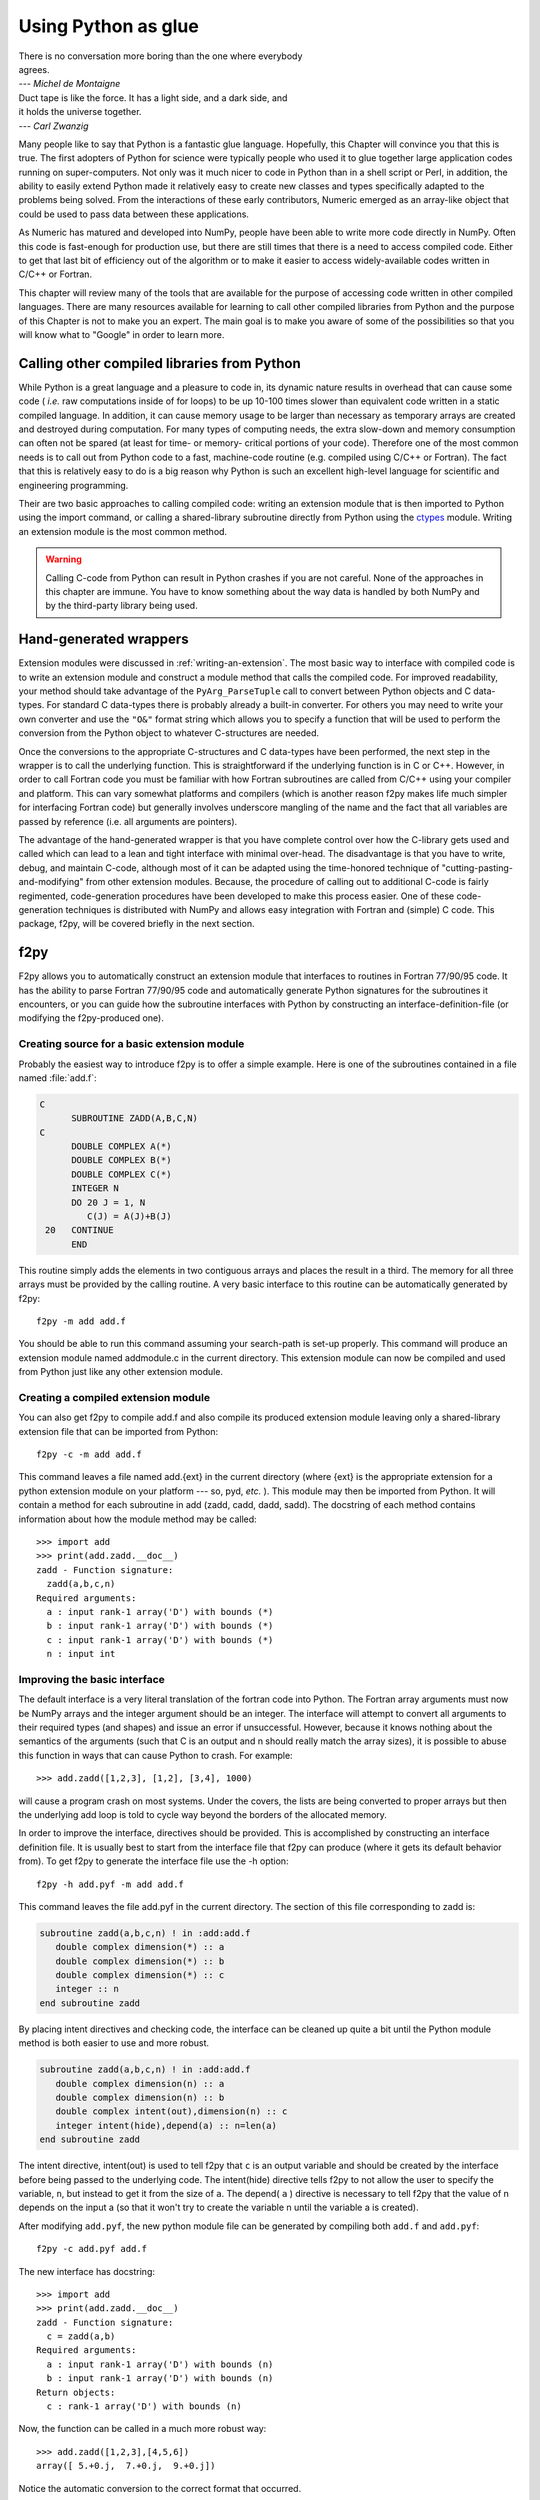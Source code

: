 ********************
Using Python as glue
********************

|    There is no conversation more boring than the one where everybody
|    agrees.
|    --- *Michel de Montaigne*

|    Duct tape is like the force. It has a light side, and a dark side, and
|    it holds the universe together.
|    --- *Carl Zwanzig*

Many people like to say that Python is a fantastic glue language.
Hopefully, this Chapter will convince you that this is true. The first
adopters of Python for science were typically people who used it to
glue together large application codes running on super-computers. Not
only was it much nicer to code in Python than in a shell script or
Perl, in addition, the ability to easily extend Python made it
relatively easy to create new classes and types specifically adapted
to the problems being solved. From the interactions of these early
contributors, Numeric emerged as an array-like object that could be
used to pass data between these applications.

As Numeric has matured and developed into NumPy, people have been able
to write more code directly in NumPy. Often this code is fast-enough
for production use, but there are still times that there is a need to
access compiled code. Either to get that last bit of efficiency out of
the algorithm or to make it easier to access widely-available codes
written in C/C++ or Fortran.

This chapter will review many of the tools that are available for the
purpose of accessing code written in other compiled languages. There
are many resources available for learning to call other compiled
libraries from Python and the purpose of this Chapter is not to make
you an expert. The main goal is to make you aware of some of the
possibilities so that you will know what to "Google" in order to learn more.


Calling other compiled libraries from Python
============================================

While Python is a great language and a pleasure to code in, its
dynamic nature results in overhead that can cause some code ( *i.e.*
raw computations inside of for loops) to be up 10-100 times slower
than equivalent code written in a static compiled language. In
addition, it can cause memory usage to be larger than necessary as
temporary arrays are created and destroyed during computation. For
many types of computing needs, the extra slow-down and memory
consumption can often not be spared (at least for time- or memory-
critical portions of your code). Therefore one of the most common
needs is to call out from Python code to a fast, machine-code routine
(e.g. compiled using C/C++ or Fortran). The fact that this is
relatively easy to do is a big reason why Python is such an excellent
high-level language for scientific and engineering programming.

Their are two basic approaches to calling compiled code: writing an
extension module that is then imported to Python using the import
command, or calling a shared-library subroutine directly from Python
using the `ctypes <https://docs.python.org/3/library/ctypes.html>`_
module.  Writing an extension module is the most common method.

.. warning::

    Calling C-code from Python can result in Python crashes if you are not
    careful. None of the approaches in this chapter are immune. You have
    to know something about the way data is handled by both NumPy and by
    the third-party library being used.


Hand-generated wrappers
=======================

Extension modules were discussed in :ref:`writing-an-extension`.
The most basic way to interface with compiled code is to write
an extension module and construct a module method that calls
the compiled code. For improved readability, your method should
take advantage of the ``PyArg_ParseTuple`` call to convert between
Python objects and C data-types. For standard C data-types there
is probably already a built-in converter. For others you may need 
to write your own converter and use the ``"O&"`` format string which
allows you to specify a function that will be used to perform the
conversion from the Python object to whatever C-structures are needed.

Once the conversions to the appropriate C-structures and C data-types
have been performed, the next step in the wrapper is to call the
underlying function. This is straightforward if the underlying
function is in C or C++. However, in order to call Fortran code you
must be familiar with how Fortran subroutines are called from C/C++
using your compiler and platform. This can vary somewhat platforms and
compilers (which is another reason f2py makes life much simpler for
interfacing Fortran code) but generally involves underscore mangling
of the name and the fact that all variables are passed by reference
(i.e. all arguments are pointers).

The advantage of the hand-generated wrapper is that you have complete
control over how the C-library gets used and called which can lead to
a lean and tight interface with minimal over-head. The disadvantage is
that you have to write, debug, and maintain C-code, although most of
it can be adapted using the time-honored technique of
"cutting-pasting-and-modifying" from other extension modules. Because,
the procedure of calling out to additional C-code is fairly
regimented, code-generation procedures have been developed to make
this process easier. One of these code-generation techniques is
distributed with NumPy and allows easy integration with Fortran and
(simple) C code. This package, f2py, will be covered briefly in the
next section.


f2py
====

F2py allows you to automatically construct an extension module that
interfaces to routines in Fortran 77/90/95 code. It has the ability to
parse Fortran 77/90/95 code and automatically generate Python
signatures for the subroutines it encounters, or you can guide how the
subroutine interfaces with Python by constructing an interface-definition-file
(or modifying the f2py-produced one).

.. index::
   single: f2py

Creating source for a basic extension module
--------------------------------------------

Probably the easiest way to introduce f2py is to offer a simple
example. Here is one of the subroutines contained in a file named
:file:`add.f`:

.. code-block:: none

    C
          SUBROUTINE ZADD(A,B,C,N)
    C
          DOUBLE COMPLEX A(*)
          DOUBLE COMPLEX B(*)
          DOUBLE COMPLEX C(*)
          INTEGER N
          DO 20 J = 1, N
             C(J) = A(J)+B(J)
     20   CONTINUE
          END

This routine simply adds the elements in two contiguous arrays and
places the result in a third. The memory for all three arrays must be
provided by the calling routine. A very basic interface to this
routine can be automatically generated by f2py::

    f2py -m add add.f

You should be able to run this command assuming your search-path is
set-up properly. This command will produce an extension module named
addmodule.c in the current directory. This extension module can now be
compiled and used from Python just like any other extension module.


Creating a compiled extension module
------------------------------------

You can also get f2py to compile add.f and also compile its produced
extension module leaving only a shared-library extension file that can
be imported from Python::

    f2py -c -m add add.f

This command leaves a file named add.{ext} in the current directory
(where {ext} is the appropriate extension for a python extension
module on your platform --- so, pyd, *etc.* ). This module may then be
imported from Python. It will contain a method for each subroutine in
add (zadd, cadd, dadd, sadd). The docstring of each method contains
information about how the module method may be called::

    >>> import add
    >>> print(add.zadd.__doc__)
    zadd - Function signature:
      zadd(a,b,c,n)
    Required arguments:
      a : input rank-1 array('D') with bounds (*)
      b : input rank-1 array('D') with bounds (*)
      c : input rank-1 array('D') with bounds (*)
      n : input int


Improving the basic interface
-----------------------------

The default interface is a very literal translation of the fortran
code into Python. The Fortran array arguments must now be NumPy arrays
and the integer argument should be an integer. The interface will
attempt to convert all arguments to their required types (and shapes)
and issue an error if unsuccessful. However, because it knows nothing
about the semantics of the arguments (such that C is an output and n
should really match the array sizes), it is possible to abuse this
function in ways that can cause Python to crash. For example::

    >>> add.zadd([1,2,3], [1,2], [3,4], 1000)

will cause a program crash on most systems. Under the covers, the
lists are being converted to proper arrays but then the underlying add
loop is told to cycle way beyond the borders of the allocated memory.

In order to improve the interface, directives should be provided. This
is accomplished by constructing an interface definition file. It is
usually best to start from the interface file that f2py can produce
(where it gets its default behavior from). To get f2py to generate the
interface file use the -h option::

    f2py -h add.pyf -m add add.f

This command leaves the file add.pyf in the current directory. The
section of this file corresponding to zadd is:

.. code-block:: none

    subroutine zadd(a,b,c,n) ! in :add:add.f
       double complex dimension(*) :: a
       double complex dimension(*) :: b
       double complex dimension(*) :: c
       integer :: n
    end subroutine zadd

By placing intent directives and checking code, the interface can be
cleaned up quite a bit until the Python module method is both easier
to use and more robust.

.. code-block:: none

    subroutine zadd(a,b,c,n) ! in :add:add.f
       double complex dimension(n) :: a
       double complex dimension(n) :: b
       double complex intent(out),dimension(n) :: c
       integer intent(hide),depend(a) :: n=len(a)
    end subroutine zadd

The intent directive, intent(out) is used to tell f2py that ``c`` is
an output variable and should be created by the interface before being
passed to the underlying code. The intent(hide) directive tells f2py
to not allow the user to specify the variable, ``n``, but instead to
get it from the size of ``a``. The depend( ``a`` ) directive is
necessary to tell f2py that the value of n depends on the input a (so
that it won't try to create the variable n until the variable a is
created).

After modifying ``add.pyf``, the new python module file can be generated
by compiling both ``add.f`` and ``add.pyf``::

    f2py -c add.pyf add.f

The new interface has docstring::

    >>> import add
    >>> print(add.zadd.__doc__)
    zadd - Function signature:
      c = zadd(a,b)
    Required arguments:
      a : input rank-1 array('D') with bounds (n)
      b : input rank-1 array('D') with bounds (n)
    Return objects:
      c : rank-1 array('D') with bounds (n)

Now, the function can be called in a much more robust way::

    >>> add.zadd([1,2,3],[4,5,6])
    array([ 5.+0.j,  7.+0.j,  9.+0.j])

Notice the automatic conversion to the correct format that occurred.


Inserting directives in Fortran source
--------------------------------------

The nice interface can also be generated automatically by placing the
variable directives as special comments in the original fortran code.
Thus, if I modify the source code to contain:

.. code-block:: none

    C
          SUBROUTINE ZADD(A,B,C,N)
    C
    CF2PY INTENT(OUT) :: C
    CF2PY INTENT(HIDE) :: N
    CF2PY DOUBLE COMPLEX :: A(N)
    CF2PY DOUBLE COMPLEX :: B(N)
    CF2PY DOUBLE COMPLEX :: C(N)
          DOUBLE COMPLEX A(*)
          DOUBLE COMPLEX B(*)
          DOUBLE COMPLEX C(*)
          INTEGER N
          DO 20 J = 1, N
             C(J) = A(J) + B(J)
     20   CONTINUE
          END

Then, I can compile the extension module using::

    f2py -c -m add add.f

The resulting signature for the function add.zadd is exactly the same
one that was created previously. If the original source code had
contained ``A(N)`` instead of ``A(*)`` and so forth with ``B`` and ``C``,
then I could obtain (nearly) the same interface simply by placing the
``INTENT(OUT) :: C`` comment line in the source code. The only difference
is that ``N`` would be an optional input that would default to the length
of ``A``.


A filtering example
-------------------

For comparison with the other methods to be discussed. Here is another
example of a function that filters a two-dimensional array of double
precision floating-point numbers using a fixed averaging filter. The
advantage of using Fortran to index into multi-dimensional arrays
should be clear from this example.

.. code-block:: none

          SUBROUTINE DFILTER2D(A,B,M,N)
    C
          DOUBLE PRECISION A(M,N)
          DOUBLE PRECISION B(M,N)
          INTEGER N, M
    CF2PY INTENT(OUT) :: B
    CF2PY INTENT(HIDE) :: N
    CF2PY INTENT(HIDE) :: M
          DO 20 I = 2,M-1
             DO 40 J=2,N-1
                B(I,J) = A(I,J) +
         $           (A(I-1,J)+A(I+1,J) +
         $            A(I,J-1)+A(I,J+1) )*0.5D0 +
         $           (A(I-1,J-1) + A(I-1,J+1) +
         $            A(I+1,J-1) + A(I+1,J+1))*0.25D0
     40      CONTINUE
     20   CONTINUE
          END

This code can be compiled and linked into an extension module named
filter using::

    f2py -c -m filter filter.f

This will produce an extension module named filter.so in the current
directory with a method named dfilter2d that returns a filtered
version of the input.


Calling f2py from Python
------------------------

The f2py program is written in Python and can be run from inside your code
to compile Fortran code at runtime, as follows:

.. code-block:: python

    from numpy import f2py
    with open("add.f") as sourcefile:
        sourcecode = sourcefile.read()
    f2py.compile(sourcecode, modulename='add')
    import add

The source string can be any valid Fortran code. If you want to save
the extension-module source code then a suitable file-name can be
provided by the ``source_fn`` keyword to the compile function.


Automatic extension module generation
-------------------------------------

If you want to distribute your f2py extension module, then you only
need to include the .pyf file and the Fortran code. The distutils
extensions in NumPy allow you to define an extension module entirely
in terms of this interface file. A valid ``setup.py`` file allowing
distribution of the ``add.f`` module (as part of the package
``f2py_examples`` so that it would be loaded as ``f2py_examples.add``) is:

.. code-block:: python

    def configuration(parent_package='', top_path=None)
        from numpy.distutils.misc_util import Configuration
        config = Configuration('f2py_examples',parent_package, top_path)
        config.add_extension('add', sources=['add.pyf','add.f'])
        return config

    if __name__ == '__main__':
        from numpy.distutils.core import setup
        setup(**configuration(top_path='').todict())

Installation of the new package is easy using::

    pip install .

assuming you have the proper permissions to write to the main site-
packages directory for the version of Python you are using. For the
resulting package to work, you need to create a file named ``__init__.py``
(in the same directory as ``add.pyf``). Notice the extension module is
defined entirely in terms of the ``add.pyf`` and ``add.f`` files. The
conversion of the .pyf file to a .c file is handled by `numpy.disutils`.


Conclusion
----------

The interface definition file (.pyf) is how you can fine-tune the
interface between Python and Fortran. There is decent documentation
for f2py found in the numpy/f2py/docs directory where-ever NumPy is
installed on your system (usually under site-packages). There is also
more information on using f2py (including how to use it to wrap C
codes) at https://scipy-cookbook.readthedocs.io under the "Interfacing
With Other Languages" heading.

The f2py method of linking compiled code is currently the most
sophisticated and integrated approach. It allows clean separation of
Python with compiled code while still allowing for separate
distribution of the extension module. The only draw-back is that it
requires the existence of a Fortran compiler in order for a user to
install the code. However, with the existence of the free-compilers
g77, gfortran, and g95, as well as high-quality commercial compilers,
this restriction is not particularly onerous. In my opinion, Fortran
is still the easiest way to write fast and clear code for scientific
computing. It handles complex numbers, and multi-dimensional indexing
in the most straightforward way. Be aware, however, that some Fortran
compilers will not be able to optimize code as well as good hand-
written C-code.

.. index::
   single: f2py


Cython
======

`Cython <http://cython.org>`_ is a compiler for a Python dialect that adds
(optional) static typing for speed, and allows mixing C or C++ code
into your modules. It produces C or C++ extensions that can be compiled
and imported in Python code.

If you are writing an extension module that will include quite a bit of your
own algorithmic code as well, then Cython is a good match. Among its
features is the ability to easily and quickly
work with multidimensional arrays.

.. index::
   single: cython

Notice that Cython is an extension-module generator only. Unlike f2py,
it includes no automatic facility for compiling and linking
the extension module (which must be done in the usual fashion). It
does provide a modified distutils class called ``build_ext`` which lets
you build an extension module from a ``.pyx`` source. Thus, you could
write in a ``setup.py`` file:

.. code-block:: python

    from Cython.Distutils import build_ext
    from distutils.extension import Extension
    from distutils.core import setup
    import numpy

    setup(name='mine', description='Nothing',
          ext_modules=[Extension('filter', ['filter.pyx'],
                                 include_dirs=[numpy.get_include()])],
          cmdclass = {'build_ext':build_ext})

Adding the NumPy include directory is, of course, only necessary if
you are using NumPy arrays in the extension module (which is what we
assume you are using Cython for). The distutils extensions in NumPy
also include support for automatically producing the extension-module
and linking it from a ``.pyx`` file. It works so that if the user does
not have Cython installed, then it looks for a file with the same
file-name but a ``.c`` extension which it then uses instead of trying
to produce the ``.c`` file again.

If you just use Cython to compile a standard Python module, then you
will get a C extension module that typically runs a bit faster than the
equivalent Python module. Further speed increases can be gained by using
the ``cdef`` keyword to statically define C variables.

Let's look at two examples we've seen before to see how they might be
implemented using Cython. These examples were compiled into extension
modules using Cython 0.21.1.


Complex addition in Cython
--------------------------

Here is part of a Cython module named ``add.pyx`` which implements the
complex addition functions we previously implemented using f2py:

.. code-block:: none

    cimport cython
    cimport numpy as np
    import numpy as np

    # We need to initialize NumPy.
    np.import_array()

    #@cython.boundscheck(False)
    def zadd(in1, in2):
        cdef double complex[:] a = in1.ravel()
        cdef double complex[:] b = in2.ravel()

        out = np.empty(a.shape[0], np.complex64)
        cdef double complex[:] c = out.ravel()

        for i in range(c.shape[0]):
            c[i].real = a[i].real + b[i].real
            c[i].imag = a[i].imag + b[i].imag

        return out

This module shows use of the ``cimport`` statement to load the definitions
from the ``numpy.pxd`` header that ships with Cython. It looks like NumPy is
imported twice; ``cimport`` only makes the NumPy C-API available, while the
regular ``import`` causes a Python-style import at runtime and makes it
possible to call into the familiar NumPy Python API.

The example also demonstrates Cython's "typed memoryviews", which are like
NumPy arrays at the C level, in the sense that they are shaped and strided
arrays that know their own extent (unlike a C array addressed through a bare
pointer). The syntax ``double complex[:]`` denotes a one-dimensional array
(vector) of doubles, with arbitrary strides. A contiguous array of ints would
be ``int[::1]``, while a matrix of floats would be ``float[:, :]``.

Shown commented is the ``cython.boundscheck`` decorator, which turns
bounds-checking for memory view accesses on or off on a per-function basis.
We can use this to further speed up our code, at the expense of safety
(or a manual check prior to entering the loop).

Other than the view syntax, the function is immediately readable to a Python
programmer. Static typing of the variable ``i`` is implicit. Instead of the
view syntax, we could also have used Cython's special NumPy array syntax,
but the view syntax is preferred.


Image filter in Cython
----------------------

The two-dimensional example we created using Fortran is just as easy to write
in Cython:

.. code-block:: none

    cimport numpy as np
    import numpy as np

    np.import_array()

    def filter(img):
        cdef double[:, :] a = np.asarray(img, dtype=np.double)
        out = np.zeros(img.shape, dtype=np.double)
        cdef double[:, ::1] b = out

        cdef np.npy_intp i, j

        for i in range(1, a.shape[0] - 1):
            for j in range(1, a.shape[1] - 1):
                b[i, j] = (a[i, j]
                           + .5 * (  a[i-1, j] + a[i+1, j]
                                   + a[i, j-1] + a[i, j+1])
                           + .25 * (  a[i-1, j-1] + a[i-1, j+1]
                                    + a[i+1, j-1] + a[i+1, j+1]))

        return out

This 2-d averaging filter runs quickly because the loop is in C and
the pointer computations are done only as needed. If the code above is
compiled as a module ``image``, then a 2-d image, ``img``, can be filtered
using this code very quickly using:

.. code-block:: python

    import image
    out = image.filter(img)

Regarding the code, two things are of note: firstly, it is impossible to
return a memory view to Python. Instead, a NumPy array ``out`` is first
created, and then a view ``b`` onto this array is used for the computation.
Secondly, the view ``b`` is typed ``double[:, ::1]``. This means 2-d array
with contiguous rows, i.e., C matrix order. Specifying the order explicitly
can speed up some algorithms since they can skip stride computations.


Conclusion
----------

Cython is the extension mechanism of choice for several scientific Python
libraries, including Scipy, Pandas, SAGE, scikit-image and scikit-learn,
as well as the XML processing library LXML.
The language and compiler are well-maintained.

There are several disadvantages of using Cython:

1. When coding custom algorithms, and sometimes when wrapping existing C
   libraries, some familiarity with C is required. In particular, when using
   C memory management (``malloc`` and friends), it's easy to introduce
   memory leaks. However, just compiling a Python module renamed to ``.pyx``
   can already speed it up, and adding a few type declarations can give
   dramatic speedups in some code.

2. It is easy to lose a clean separation between Python and C which makes
   re-using your C-code for other non-Python-related projects more
   difficult.

3. The C-code generated by Cython is hard to read and modify (and typically
   compiles with annoying but harmless warnings).

One big advantage of Cython-generated extension modules is that they are
easy to distribute. In summary, Cython is a very capable tool for either
gluing C code or generating an extension module quickly and should not be
over-looked. It is especially useful for people that can't or won't write
C or Fortran code.

.. index::
   single: cython


ctypes
======

`Ctypes <https://docs.python.org/3/library/ctypes.html>`_
is a Python extension module, included in the stdlib, that
allows you to call an arbitrary function in a shared library directly
from Python. This approach allows you to interface with C-code directly
from Python. This opens up an enormous number of libraries for use from
Python. The drawback, however, is that coding mistakes can lead to ugly
program crashes very easily (just as can happen in C) because there is
little type or bounds checking done on the parameters. This is especially
true when array data is passed in as a pointer to a raw memory
location. The responsibility is then on you that the subroutine will
not access memory outside the actual array area. But, if you don't
mind living a little dangerously ctypes can be an effective tool for
quickly taking advantage of a large shared library (or writing
extended functionality in your own shared library).

.. index::
   single: ctypes

Because the ctypes approach exposes a raw interface to the compiled
code it is not always tolerant of user mistakes. Robust use of the
ctypes module typically involves an additional layer of Python code in
order to check the data types and array bounds of objects passed to
the underlying subroutine. This additional layer of checking (not to
mention the conversion from ctypes objects to C-data-types that ctypes
itself performs), will make the interface slower than a hand-written
extension-module interface. However, this overhead should be negligible
if the C-routine being called is doing any significant amount of work.
If you are a great Python programmer with weak C skills, ctypes is an
easy way to write a useful interface to a (shared) library of compiled
code.

To use ctypes you must

1. Have a shared library.

2. Load the shared library.

3. Convert the python objects to ctypes-understood arguments.

4. Call the function from the library with the ctypes arguments.


Having a shared library
-----------------------

There are several requirements for a shared library that can be used
with ctypes that are platform specific. This guide assumes you have
some familiarity with making a shared library on your system (or
simply have a shared library available to you). Items to remember are:

- A shared library must be compiled in a special way ( *e.g.* using
  the ``-shared`` flag with gcc).

- On some platforms (*e.g.* Windows), a shared library requires a
  .def file that specifies the functions to be exported. For example a
  mylib.def file might contain::

      LIBRARY mylib.dll
      EXPORTS
      cool_function1
      cool_function2

  Alternatively, you may be able to use the storage-class specifier
  ``__declspec(dllexport)`` in the C-definition of the function to avoid
  the need for this ``.def`` file.

There is no standard way in Python distutils to create a standard
shared library (an extension module is a "special" shared library
Python understands) in a cross-platform manner. Thus, a big
disadvantage of ctypes at the time of writing this book is that it is
difficult to distribute in a cross-platform manner a Python extension
that uses ctypes and includes your own code which should be compiled
as a shared library on the users system.


Loading the shared library
--------------------------

A simple, but robust way to load the shared library is to get the
absolute path name and load it using the cdll object of ctypes:

.. code-block:: python

    lib = ctypes.cdll[<full_path_name>]

However, on Windows accessing an attribute of the ``cdll`` method will
load the first DLL by that name found in the current directory or on
the PATH. Loading the absolute path name requires a little finesse for
cross-platform work since the extension of shared libraries varies.
There is a ``ctypes.util.find_library`` utility available that can
simplify the process of finding the library to load but it is not
foolproof. Complicating matters, different platforms have different
default extensions used by shared libraries (e.g. .dll -- Windows, .so
-- Linux, .dylib -- Mac OS X). This must also be taken into account if
you are using ctypes to wrap code that needs to work on several
platforms.

NumPy provides a convenience function called
``ctypeslib.load_library`` (name, path). This function takes the name
of the shared library (including any prefix like 'lib' but excluding
the extension) and a path where the shared library can be located. It
returns a ctypes library object or raises an ``OSError`` if the library
cannot be found or raises an ``ImportError`` if the ctypes module is not
available. (Windows users: the ctypes library object loaded using
``load_library`` is always loaded assuming cdecl calling convention.
See the ctypes documentation under ``ctypes.windll`` and/or ``ctypes.oledll``
for ways to load libraries under other calling conventions).

The functions in the shared library are available as attributes of the
ctypes library object (returned from ``ctypeslib.load_library``) or
as items using ``lib['func_name']`` syntax. The latter method for
retrieving a function name is particularly useful if the function name
contains characters that are not allowable in Python variable names.


Converting arguments
--------------------

Python ints/longs, strings, and unicode objects are automatically
converted as needed to equivalent ctypes arguments The None object is
also converted automatically to a NULL pointer. All other Python
objects must be converted to ctypes-specific types. There are two ways
around this restriction that allow ctypes to integrate with other
objects.

1. Don't set the argtypes attribute of the function object and define an
   ``_as_parameter_`` method for the object you want to pass in. The
   ``_as_parameter_`` method must return a Python int which will be passed
   directly to the function.

2. Set the argtypes attribute to a list whose entries contain objects
   with a classmethod named from_param that knows how to convert your
   object to an object that ctypes can understand (an int/long, string,
   unicode, or object with the ``_as_parameter_`` attribute).

NumPy uses both methods with a preference for the second method
because it can be safer. The ctypes attribute of the ndarray returns
an object that has an ``_as_parameter_`` attribute which returns an
integer representing the address of the ndarray to which it is
associated. As a result, one can pass this ctypes attribute object
directly to a function expecting a pointer to the data in your
ndarray. The caller must be sure that the ndarray object is of the
correct type, shape, and has the correct flags set or risk nasty
crashes if the data-pointer to inappropriate arrays are passed in.

To implement the second method, NumPy provides the class-factory
function :func:`ndpointer` in the :mod:`numpy.ctypeslib` module. This
class-factory function produces an appropriate class that can be
placed in an argtypes attribute entry of a ctypes function. The class
will contain a from_param method which ctypes will use to convert any
ndarray passed in to the function to a ctypes-recognized object. In
the process, the conversion will perform checking on any properties of
the ndarray that were specified by the user in the call to :func:`ndpointer`.
Aspects of the ndarray that can be checked include the data-type, the
number-of-dimensions, the shape, and/or the state of the flags on any
array passed. The return value of the from_param method is the ctypes
attribute of the array which (because it contains the ``_as_parameter_``
attribute pointing to the array data area) can be used by ctypes
directly.

The ctypes attribute of an ndarray is also endowed with additional
attributes that may be convenient when passing additional information
about the array into a ctypes function. The attributes **data**,
**shape**, and **strides** can provide ctypes compatible types
corresponding to the data-area, the shape, and the strides of the
array. The data attribute returns a ``c_void_p`` representing a
pointer to the data area. The shape and strides attributes each return
an array of ctypes integers (or None representing a NULL pointer, if a
0-d array). The base ctype of the array is a ctype integer of the same
size as a pointer on the platform. There are also methods
``data_as({ctype})``, ``shape_as(<base ctype>)``, and ``strides_as(<base
ctype>)``. These return the data as a ctype object of your choice and
the shape/strides arrays using an underlying base type of your choice.
For convenience, the ``ctypeslib`` module also contains ``c_intp`` as
a ctypes integer data-type whose size is the same as the size of
``c_void_p`` on the platform (its value is None if ctypes is not
installed).


Calling the function
--------------------

The function is accessed as an attribute of or an item from the loaded
shared-library. Thus, if ``./mylib.so`` has a function named
``cool_function1``, I could access this function either as:

.. code-block:: python

    lib = numpy.ctypeslib.load_library('mylib','.')
    func1 = lib.cool_function1  # or equivalently
    func1 = lib['cool_function1']

In ctypes, the return-value of a function is set to be 'int' by
default. This behavior can be changed by setting the restype attribute
of the function. Use None for the restype if the function has no
return value ('void'):

.. code-block:: python

    func1.restype = None

As previously discussed, you can also set the argtypes attribute of
the function in order to have ctypes check the types of the input
arguments when the function is called. Use the :func:`ndpointer` factory
function to generate a ready-made class for data-type, shape, and
flags checking on your new function. The :func:`ndpointer` function has the
signature

.. function:: ndpointer(dtype=None, ndim=None, shape=None, flags=None)

    Keyword arguments with the value ``None`` are not checked.
    Specifying a keyword enforces checking of that aspect of the
    ndarray on conversion to a ctypes-compatible object. The dtype
    keyword can be any object understood as a data-type object. The
    ndim keyword should be an integer, and the shape keyword should be
    an integer or a sequence of integers. The flags keyword specifies
    the minimal flags that are required on any array passed in. This
    can be specified as a string of comma separated requirements, an
    integer indicating the requirement bits OR'd together, or a flags
    object returned from the flags attribute of an array with the
    necessary requirements.

Using an ndpointer class in the argtypes method can make it
significantly safer to call a C function using ctypes and the data-
area of an ndarray. You may still want to wrap the function in an
additional Python wrapper to make it user-friendly (hiding some
obvious arguments and making some arguments output arguments). In this
process, the ``requires`` function in NumPy may be useful to return the right
kind of array from a given input.


Complete example
----------------

In this example, I will show how the addition function and the filter
function implemented previously using the other approaches can be
implemented using ctypes. First, the C code which implements the
algorithms contains the functions ``zadd``, ``dadd``, ``sadd``, ``cadd``,
and ``dfilter2d``. The ``zadd`` function is:

.. code-block:: c

    /* Add arrays of contiguous data */
    typedef struct {double real; double imag;} cdouble;
    typedef struct {float real; float imag;} cfloat;
    void zadd(cdouble *a, cdouble *b, cdouble *c, long n)
    {
        while (n--) {
            c->real = a->real + b->real;
            c->imag = a->imag + b->imag;
            a++; b++; c++;
        }
    }

with similar code for ``cadd``, ``dadd``, and ``sadd`` that handles complex
float, double, and float data-types, respectively:

.. code-block:: c

    void cadd(cfloat *a, cfloat *b, cfloat *c, long n)
    {
            while (n--) {
                    c->real = a->real + b->real;
                    c->imag = a->imag + b->imag;
                    a++; b++; c++;
            }
    }
    void dadd(double *a, double *b, double *c, long n)
    {
            while (n--) {
                    *c++ = *a++ + *b++;
            }
    }
    void sadd(float *a, float *b, float *c, long n)
    {
            while (n--) {
                    *c++ = *a++ + *b++;
            }
    }

The ``code.c`` file also contains the function ``dfilter2d``:

.. code-block:: c

    /*
     * Assumes b is contiguous and has strides that are multiples of
     * sizeof(double)
     */
    void
    dfilter2d(double *a, double *b, ssize_t *astrides, ssize_t *dims)
    {
        ssize_t i, j, M, N, S0, S1;
        ssize_t r, c, rm1, rp1, cp1, cm1;

        M = dims[0]; N = dims[1];
        S0 = astrides[0]/sizeof(double);
        S1 = astrides[1]/sizeof(double);
        for (i = 1; i < M - 1; i++) {
            r = i*S0;
            rp1 = r + S0;
            rm1 = r - S0;
            for (j = 1; j < N - 1; j++) {
                c = j*S1;
                cp1 = j + S1;
                cm1 = j - S1;
                b[i*N + j] = a[r + c] +
                    (a[rp1 + c] + a[rm1 + c] +
                     a[r + cp1] + a[r + cm1])*0.5 +
                    (a[rp1 + cp1] + a[rp1 + cm1] +
                     a[rm1 + cp1] + a[rm1 + cp1])*0.25;
            }
        }
    }

A possible advantage this code has over the Fortran-equivalent code is
that it takes arbitrarily strided (i.e. non-contiguous arrays) and may
also run faster depending on the optimization capability of your
compiler. But, it is an obviously more complicated than the simple code
in ``filter.f``. This code must be compiled into a shared library. On my
Linux system this is accomplished using::

    gcc -o code.so -shared code.c

Which creates a shared_library named code.so in the current directory.
On Windows don't forget to either add ``__declspec(dllexport)`` in front
of void on the line preceding each function definition, or write a
``code.def`` file that lists the names of the functions to be exported.

A suitable Python interface to this shared library should be
constructed. To do this create a file named interface.py with the
following lines at the top:

.. code-block:: python

    __all__ = ['add', 'filter2d']

    import numpy as np
    import os

    _path = os.path.dirname('__file__')
    lib = np.ctypeslib.load_library('code', _path)
    _typedict = {'zadd' : complex, 'sadd' : np.single,
                 'cadd' : np.csingle, 'dadd' : float}
    for name in _typedict.keys():
        val = getattr(lib, name)
        val.restype = None
        _type = _typedict[name]
        val.argtypes = [np.ctypeslib.ndpointer(_type,
                          flags='aligned, contiguous'),
                        np.ctypeslib.ndpointer(_type,
                          flags='aligned, contiguous'),
                        np.ctypeslib.ndpointer(_type,
                          flags='aligned, contiguous,'\
                                'writeable'),
                        np.ctypeslib.c_intp]

This code loads the shared library named ``code.{ext}`` located in the
same path as this file. It then adds a return type of void to the
functions contained in the library. It also adds argument checking to
the functions in the library so that ndarrays can be passed as the
first three arguments along with an integer (large enough to hold a
pointer on the platform) as the fourth argument.

Setting up the filtering function is similar and allows the filtering
function to be called with ndarray arguments as the first two
arguments and with pointers to integers (large enough to handle the
strides and shape of an ndarray) as the last two arguments.:

.. code-block:: python

    lib.dfilter2d.restype=None
    lib.dfilter2d.argtypes = [np.ctypeslib.ndpointer(float, ndim=2,
                                           flags='aligned'),
                              np.ctypeslib.ndpointer(float, ndim=2,
                                     flags='aligned, contiguous,'\
                                           'writeable'),
                              ctypes.POINTER(np.ctypeslib.c_intp),
                              ctypes.POINTER(np.ctypeslib.c_intp)]

Next, define a simple selection function that chooses which addition
function to call in the shared library based on the data-type:

.. code-block:: python

    def select(dtype):
        if dtype.char in ['?bBhHf']:
            return lib.sadd, single
        elif dtype.char in ['F']:
            return lib.cadd, csingle
        elif dtype.char in ['DG']:
            return lib.zadd, complex
        else:
            return lib.dadd, float
        return func, ntype

Finally, the two functions to be exported by the interface can be
written simply as:

.. code-block:: python

    def add(a, b):
        requires = ['CONTIGUOUS', 'ALIGNED']
        a = np.asanyarray(a)
        func, dtype = select(a.dtype)
        a = np.require(a, dtype, requires)
        b = np.require(b, dtype, requires)
        c = np.empty_like(a)
        func(a,b,c,a.size)
        return c

and:

.. code-block:: python

    def filter2d(a):
        a = np.require(a, float, ['ALIGNED'])
        b = np.zeros_like(a)
        lib.dfilter2d(a, b, a.ctypes.strides, a.ctypes.shape)
        return b


Conclusion
----------

.. index::
   single: ctypes

Using ctypes is a powerful way to connect Python with arbitrary
C-code. Its advantages for extending Python include

- clean separation of C code from Python code

    - no need to learn a new syntax except Python and C

    - allows re-use of C code

    - functionality in shared libraries written for other purposes can be
      obtained with a simple Python wrapper and search for the library.


- easy integration with NumPy through the ctypes attribute

- full argument checking with the ndpointer class factory

Its disadvantages include

- It is difficult to distribute an extension module made using ctypes
  because of a lack of support for building shared libraries in
  distutils (but I suspect this will change in time).

- You must have shared-libraries of your code (no static libraries).

- Very little support for C++ code and its different library-calling
  conventions. You will probably need a C wrapper around C++ code to use
  with ctypes (or just use Boost.Python instead).

Because of the difficulty in distributing an extension module made
using ctypes, f2py and Cython are still the easiest ways to extend Python
for package creation. However, ctypes is in some cases a useful alternative.
This should bring more features to ctypes that should
eliminate the difficulty in extending Python and distributing the
extension using ctypes.


Additional tools you may find useful
====================================

These tools have been found useful by others using Python and so are
included here. They are discussed separately because they are
either older ways to do things now handled by f2py, Cython, or ctypes
(SWIG, PyFort) or because I don't know much about them (SIP, Boost).
I have not added links to these
methods because my experience is that you can find the most relevant
link faster using Google or some other search engine, and any links
provided here would be quickly dated. Do not assume that just because
it is included in this list, I don't think the package deserves your
attention. I'm including information about these packages because many
people have found them useful and I'd like to give you as many options
as possible for tackling the problem of easily integrating your code.


SWIG
----

.. index::
   single: swig

Simplified Wrapper and Interface Generator (SWIG) is an old and fairly
stable method for wrapping C/C++-libraries to a large variety of other
languages. It does not specifically understand NumPy arrays but can be
made useable with NumPy through the use of typemaps. There are some
sample typemaps in the numpy/tools/swig directory under numpy.i together
with an example module that makes use of them. SWIG excels at wrapping
large C/C++ libraries because it can (almost) parse their headers and
auto-produce an interface. Technically, you need to generate a ``.i``
file that defines the interface. Often, however, this ``.i`` file can
be parts of the header itself. The interface usually needs a bit of
tweaking to be very useful. This ability to parse C/C++ headers and
auto-generate the interface still makes SWIG a useful approach to
adding functionalilty from C/C++ into Python, despite the other
methods that have emerged that are more targeted to Python. SWIG can
actually target extensions for several languages, but the typemaps
usually have to be language-specific. Nonetheless, with modifications
to the Python-specific typemaps, SWIG can be used to interface a
library with other languages such as Perl, Tcl, and Ruby.

My experience with SWIG has been generally positive in that it is
relatively easy to use and quite powerful. I used to use it quite
often before becoming more proficient at writing C-extensions.
However, I struggled writing custom interfaces with SWIG because it
must be done using the concept of typemaps which are not Python
specific and are written in a C-like syntax. Therefore, I tend to
prefer other gluing strategies and would only attempt to use SWIG to
wrap a very-large C/C++ library. Nonetheless, there are others who use
SWIG quite happily.


SIP
---

.. index::
   single: SIP

SIP is another tool for wrapping C/C++ libraries that is Python
specific and appears to have very good support for C++. Riverbank
Computing developed SIP in order to create Python bindings to the QT
library. An interface file must be written to generate the binding,
but the interface file looks a lot like a C/C++ header file. While SIP
is not a full C++ parser, it understands quite a bit of C++ syntax as
well as its own special directives that allow modification of how the
Python binding is accomplished. It also allows the user to define
mappings between Python types and C/C++ structures and classes.


Boost Python
------------

.. index::
   single: Boost.Python

Boost is a repository of C++ libraries and Boost.Python is one of
those libraries which provides a concise interface for binding C++
classes and functions to Python. The amazing part of the Boost.Python
approach is that it works entirely in pure C++ without introducing a
new syntax. Many users of C++ report that Boost.Python makes it
possible to combine the best of both worlds in a seamless fashion. I
have not used Boost.Python because I am not a big user of C++ and
using Boost to wrap simple C-subroutines is usually over-kill. It's
primary purpose is to make C++ classes available in Python. So, if you
have a set of C++ classes that need to be integrated cleanly into
Python, consider learning about and using Boost.Python.


PyFort
------

PyFort is a nice tool for wrapping Fortran and Fortran-like C-code
into Python with support for Numeric arrays. It was written by Paul
Dubois, a distinguished computer scientist and the very first
maintainer of Numeric (now retired). It is worth mentioning in the
hopes that somebody will update PyFort to work with NumPy arrays as
well which now support either Fortran or C-style contiguous arrays.
